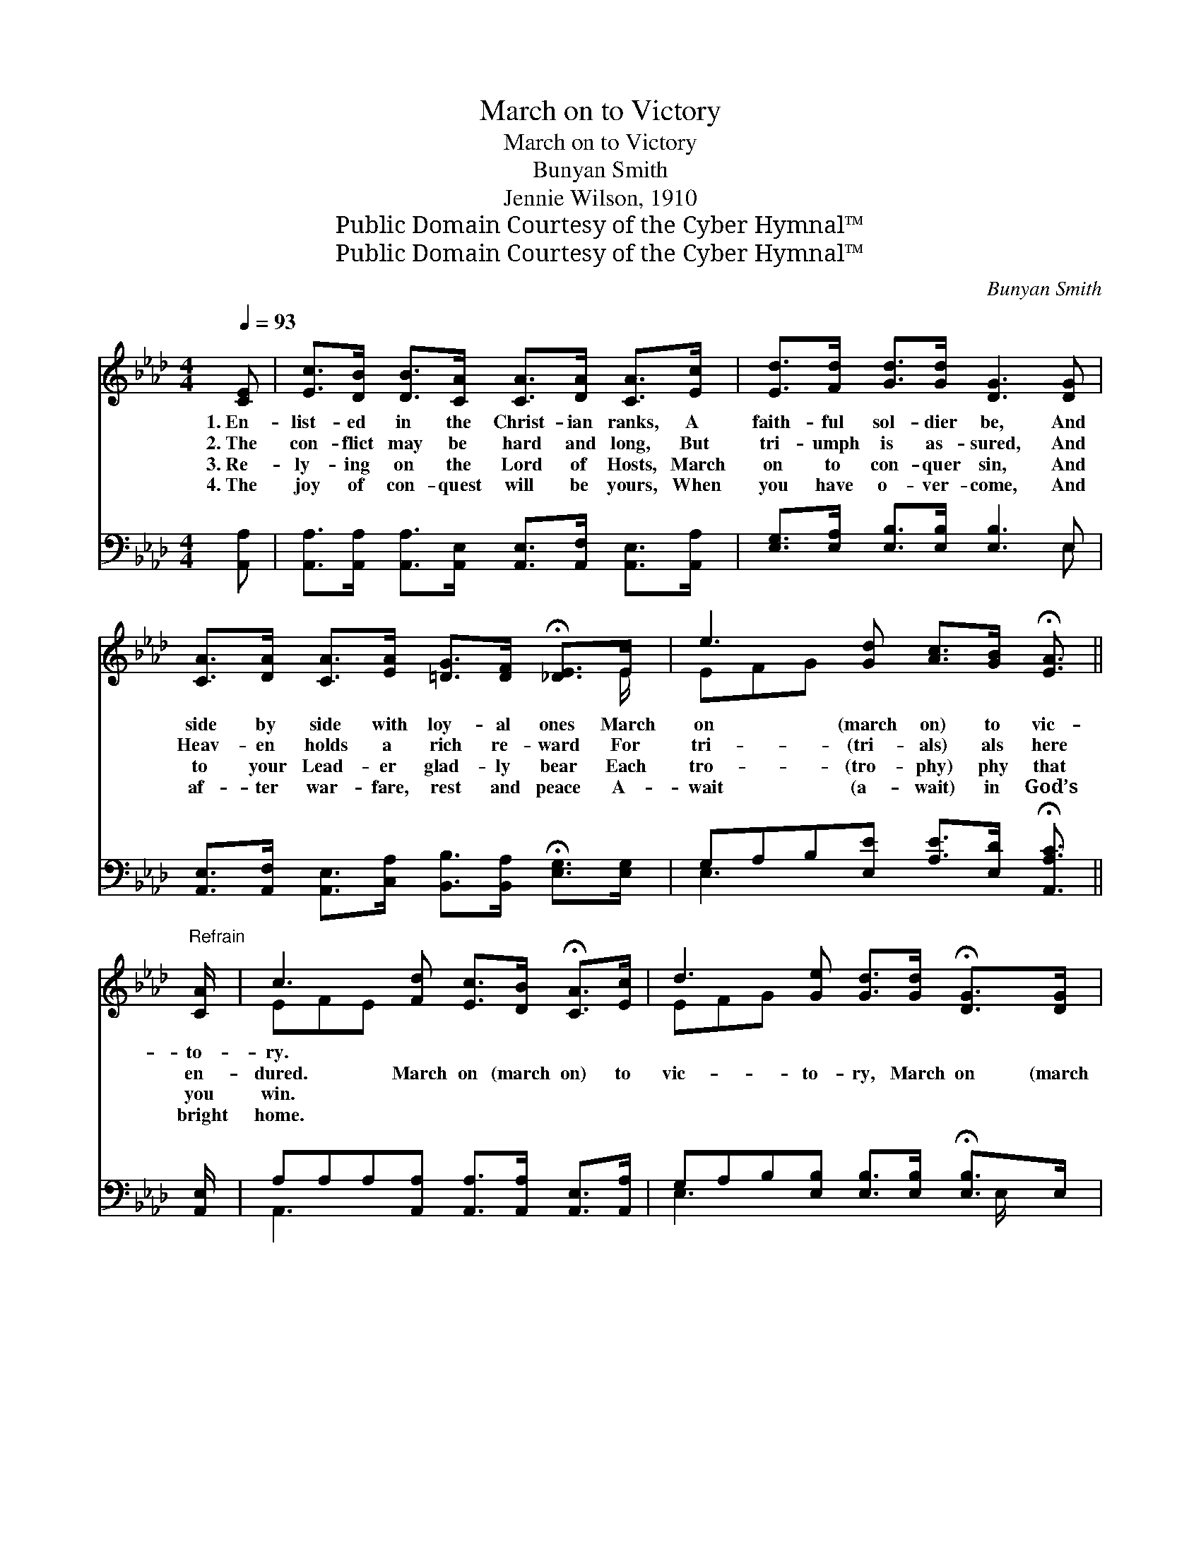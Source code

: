 X:1
T:March on to Victory
T:March on to Victory
T:Bunyan Smith
T:Jennie Wilson, 1910
T:Public Domain Courtesy of the Cyber Hymnal™
T:Public Domain Courtesy of the Cyber Hymnal™
C:Bunyan Smith
Z:Public Domain
Z:Courtesy of the Cyber Hymnal™
%%score ( 1 2 ) ( 3 4 )
L:1/8
Q:1/4=93
M:4/4
K:Ab
V:1 treble 
V:2 treble 
V:3 bass 
V:4 bass 
V:1
 [CE] | [Ec]>[DB] [DB]>[CA] [CA]>[DA] [CA]>[Ec] | [Ed]>[Fd] [Gd]>[Gd] [DG]3 [DG] | %3
w: 1.~En-|list- ed in the Christ- ian ranks, A|faith- ful sol- dier be, And|
w: 2.~The|con- flict may be hard and long, But|tri- umph is as- sured, And|
w: 3.~Re-|ly- ing on the Lord of Hosts, March|on to con- quer sin, And|
w: 4.~The|joy of con- quest will be yours, When|you have o- ver- come, And|
 [CA]>[DA] [CA]>[EA] [=DG]>[DF] !fermata![_DE]>E | e3 [Gd] [Ac]>[GB] !fermata![EA]3/2 || %5
w: side by side with loy- al ones March|on (march on) to vic-|
w: Heav- en holds a rich re- ward For|tri- (tri- als) als here|
w: to your Lead- er glad- ly bear Each|tro- (tro- phy) phy that|
w: af- ter war- fare, rest and peace A-|wait (a- wait) in God’s|
"^Refrain" [CA]/ | c3 [Fd] [Ec]>[DB] !fermata![CA]>[Ec] | d3 [Ge] [Gd]>[Gd] !fermata![DG]>[DG] | %8
w: to-|ry. * * * * *||
w: en-|dured. March on (march on) to|vic- to- ry, March on (march|
w: you|win. * * * * *||
w: bright|home. * * * * *||
 [CA]>[DA] [CA]>[EA] [=DG]>[DF] !fermata![_DE]>E | e3 [Gd] [Ac]>[GB] A-A |] %10
w: ||
w: on) to vic- to- ry; Be- neath the|ban- ner of the Lord *|
w: ||
w: ||
V:2
 x | x8 | x8 | x15/2 E/ | EFG x9/2 || x/ | EFE x5 | EFG x5 | x15/2 E/ | EFG x2 A F/E/ x |] %10
V:3
 [A,,A,] | [A,,A,]>[A,,A,] [A,,A,]>[A,,E,] [A,,E,]>[A,,F,] [A,,E,]>[A,,A,] | %2
 [E,G,]>[E,A,] [E,B,]>[E,B,] [E,B,]3 E, | %3
 [A,,E,]>[A,,F,] [A,,E,]>[C,A,] [B,,B,]>[B,,A,] !fermata![E,G,]>[E,G,] | %4
 G,A,B,[E,E] [A,E]>[E,D] !fermata![A,,A,C]3/2 || [A,,E,]/ | %6
 A,A,A,[A,,A,] [A,,A,]>[A,,A,] [A,,E,]>[A,,A,] | G,A,B,[E,B,] [E,B,]>[E,B,] !fermata![E,B,]>E, | %8
 [A,,E,]>[A,,F,] [A,,E,]>[C,A,] [B,,B,]>[B,,A,] !fermata![E,G,]>[E,G,] | %9
 G,A,B,[E,E] [A,E]>[E,D] [A,,A,C]D/!fermata!C/ |] %10
V:4
 x | x8 | x7 E, | x8 | E,3 x9/2 || x/ | A,,3 x5 | E,3 x7/2 E,/ x | x8 | E,3 x3 A,, x |] %10

